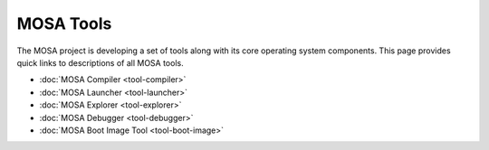##########
MOSA Tools
##########

The MOSA project is developing a set of tools along with its core operating system components. This page provides quick links to descriptions of all MOSA tools.

- :doc:`MOSA Compiler <tool-compiler>`
- :doc:`MOSA Launcher <tool-launcher>`
- :doc:`MOSA Explorer <tool-explorer>`
- :doc:`MOSA Debugger <tool-debugger>`
- :doc:`MOSA Boot Image Tool <tool-boot-image>`

